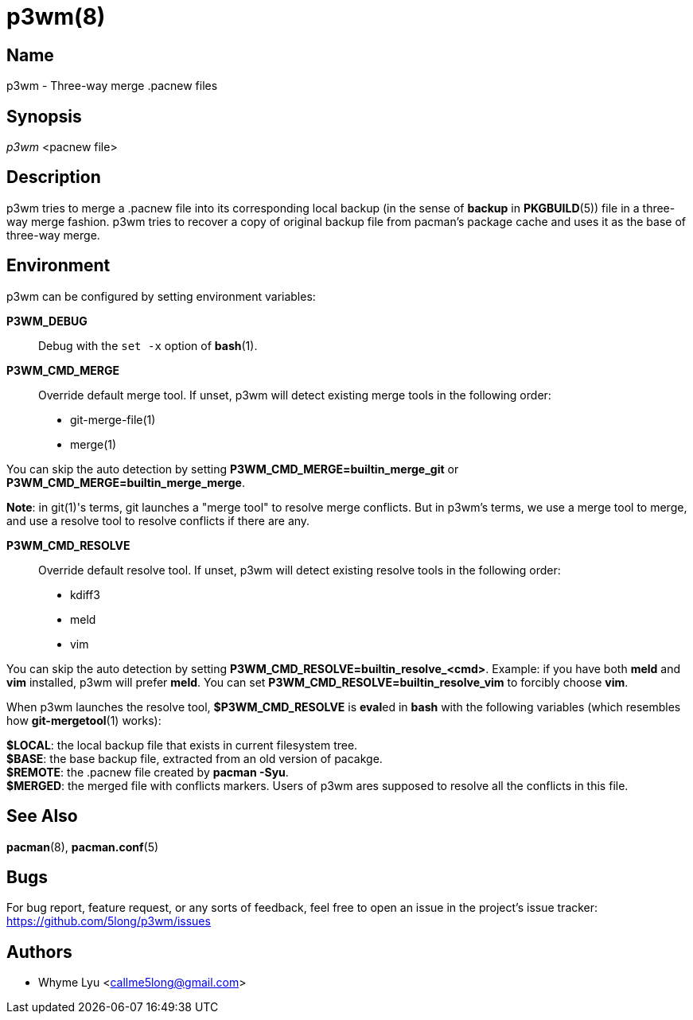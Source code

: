 # p3wm(8)

## Name

p3wm - Three-way merge .pacnew files

## Synopsis

_p3wm_ <pacnew file>

## Description

p3wm tries to merge a .pacnew file into its corresponding local backup (in the sense of *backup* in *PKGBUILD*(5)) file in a three-way merge fashion. p3wm tries to recover a copy of original backup file from pacman's package cache and uses it as the base of three-way merge.

## Environment

p3wm can be configured by setting environment variables:

*P3WM_DEBUG*::
  Debug with the `set -x` option of *bash*(1).

*P3WM_CMD_MERGE*::
  Override default merge tool. If unset, p3wm will detect existing merge tools in the following order:

  - git-merge-file(1)
  - merge(1)

You can skip the auto detection by setting *P3WM_CMD_MERGE=builtin_merge_git* or *P3WM_CMD_MERGE=builtin_merge_merge*.

*Note*: in git(1)'s terms, git launches a "merge tool" to resolve merge conflicts. But in p3wm's terms, we use a merge tool to merge, and use a resolve tool to resolve conflicts if there are any.

*P3WM_CMD_RESOLVE*::
  Override default resolve tool. If unset, p3wm will detect existing resolve tools in the following order:

  - kdiff3
  - meld
  - vim

You can skip the auto detection by setting *P3WM_CMD_RESOLVE=builtin_resolve_<cmd>*. Example: if you have both *meld* and *vim* installed, p3wm will prefer *meld*. You can set *P3WM_CMD_RESOLVE=builtin_resolve_vim* to forcibly choose *vim*.

When p3wm launches the resolve tool, *$P3WM_CMD_RESOLVE* is **eval**ed in *bash* with the following variables (which resembles how *git-mergetool*(1) works):

[%hardbreaks]
*$LOCAL*: the local backup file that exists in current filesystem tree.
*$BASE*: the base backup file, extracted from an old version of pacakge.
*$REMOTE*: the .pacnew file created by *pacman -Syu*.
*$MERGED*: the merged file with conflicts markers. Users of p3wm ares supposed to resolve all the conflicts in this file.

## See Also

*pacman*(8), *pacman.conf*(5)

## Bugs

For bug report, feature request, or any sorts of feedback, feel free to open an issue in the project's issue tracker: <https://github.com/5long/p3wm/issues>

## Authors

- Whyme Lyu <callme5long@gmail.com>
